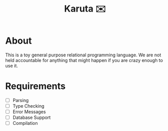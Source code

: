 #+TITLE: Karuta ✉️

* About
This is a toy general purpose relational programming language. We are not held accountable for anything that
might happen if you are crazy enough to use it.

* Requirements
- [ ] Parsing
- [ ] Type Checking 
- [ ] Error Messages
- [ ] Database Support
- [ ] Compilation
